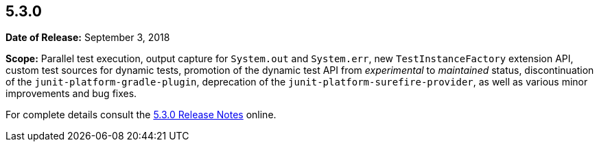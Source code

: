[[release-notes-5.3.0]]
== 5.3.0

*Date of Release:* September 3, 2018

*Scope:* Parallel test execution, output capture for `System.out` and `System.err`, new
`TestInstanceFactory` extension API, custom test sources for dynamic tests, promotion of
the dynamic test API from _experimental_ to _maintained_ status, discontinuation of the
`junit-platform-gradle-plugin`, deprecation of the `junit-platform-surefire-provider`, as
well as various minor improvements and bug fixes.

For complete details consult the
https://junit.org/junit5/docs/5.3.0/release-notes/index.html[5.3.0 Release Notes] online.
